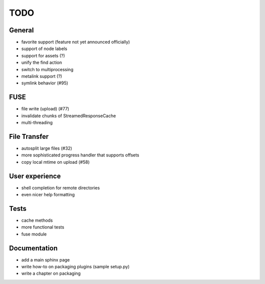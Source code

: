 TODO
----

General
~~~~~~~

* favorite support (feature not yet announced officially)
* support of node labels
* support for assets (?)
* unify the find action
* switch to multiprocessing
* metalink support (?)
* symlink behavior (#95)

FUSE
~~~~

* file write (upload) (#77)
* invalidate chunks of StreamedResponseCache
* multi-threading

File Transfer
~~~~~~~~~~~~~

* autosplit large files (#32)
* more sophisticated progress handler that supports offsets
* copy local mtime on upload (#58)

User experience
~~~~~~~~~~~~~~~

* shell completion for remote directories
* even nicer help formatting

Tests
~~~~~

* cache methods
* more functional tests
* fuse module

Documentation
~~~~~~~~~~~~~

* add a main sphinx page
* write how-to on packaging plugins (sample setup.py)
* write a chapter on packaging
